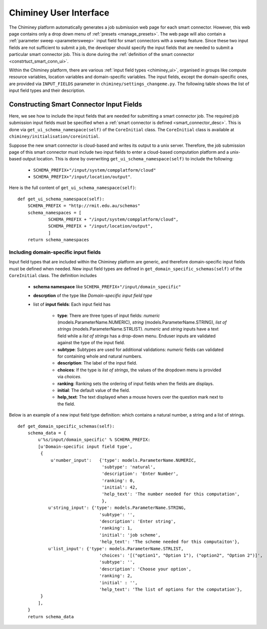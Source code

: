 
.. _chiminey_ui:

Chiminey User Interface
~~~~~~~~~~~~~~~~~~~~~~~

The Chiminey platform  automatically generates a job submission web page for each smart connector.
However, this web page contains only a drop down menu of :ref:`presets <manage_presets>`. The web page
will also
contain a :ref:`parameter sweep <parametersweep>`
input field for smart connectors with a sweep feature.
Since these two input fields are not sufficient to submit a job,
the developer should specify the input fields that are needed to submit
a particular smart connector job.
This is done during the :ref:`definition of the smart connector <constrtuct_smart_conn_ui>`.


Within the Chiminey platform, there are various :ref:`input field types <chiminey_ui>`, organised in groups like
compute resource variables, location variables and domain-specific variables.
The input fields, except the domain-specific ones, are provided via ``INPUT_FIELDS`` parameter in ``chiminey/settings_changeme.py``.
The following table shows the list of input field types and their description.





+-----------------------------------------------------+------------------------------------------------+
|                    Input Field Groups                 |            Input Field Type                    |
+=====================================================+================================================+
|``cloud``       | | A dropdown menu containing **all**           |
|                                                     | | registered computation platform names        |
+-----------------------------------------------------+------------------------------------------------+
|``hadoop``  | | A dropdown menu containing only **unix**     |
|                                                     | | and  **cluster** computation platform names  |
+-----------------------------------------------------+------------------------------------------------+
|``unix`` | | A dropdown menu containing only **cloud**    |
|                                                     | | computation platform names                   |
+-----------------------------------------------------+------------------------------------------------+
|``reliability``              | | Two textfields for entering the maximum      |
|                                                     | | and minimum number of virtual machines       |
|                                                     | | needed for the job                           |
+-----------------------------------------------------+------------------------------------------------+
|``output_location``                  | | Two textfields for entering input and output |
|                                                     | | locations (unix storage platform names)      |
+-----------------------------------------------------+------------------------------------------------+
|``input_location``           | | A textfield for entering an output location  |
|                                                     | | (a unix storage platform name)               |
+-----------------------------------------------------+------------------------------------------------+
|``hrmclite``            | | A textfield for entering an input location   |
|                                                     | | (a unix storage platform name)               |
+-----------------------------------------------------+------------------------------------------------+
|``wordcount``               | | A set of fields to control the degree of the |
|                                                     | | provided fault tolerance support             |
+-----------------------------------------------------+------------------------------------------------+
|``SCHEMA_PREFIX+"/input/mytardis"``                  | | A dropdown menu containing all registered    |
|                                                     | | MyTardis deployments, a checkbox to turn     |
|                                                     | | on data curation, and a textfield to specify |
|                                                     | | MyTardis experiment number                   |
+-----------------------------------------------------+------------------------------------------------+



.. _constrtuct_smart_conn_ui:

Constructing Smart Connector Input Fields
"""""""""""""""""""""""""""""""""""""""""

Here, we see how to include the input fields that are needed for submitting a smart connector job.
The required job submission input fields must be specified when a :ref:`smart connector is defined <smart_connector_desc>`.
This is done via ``get_ui_schema_namespace(self)`` of the ``CoreInitial`` class.
The ``CoreInitial`` class is available at ``chiminey/initialisation/coreinitial``.

Suppose the new smart connector is cloud-based and writes its output to a unix server.
Therefore, the job submission page of this smart connector must include two input fields to enter
a cloud-based computation platform  and a unix-based output location. This is done by overwriting
``get_ui_schema_namespace(self)`` to include the following:

    - ``SCHEMA_PREFIX+"/input/system/compplatform/cloud"``

    - ``SCHEMA_PREFIX+"/input/location/output"``.

Here is the full content of ``get_ui_schema_namespace(self)``:

::

    def get_ui_schema_namespace(self):
        SCHEMA_PREFIX = "http://rmit.edu.au/schemas"
        schema_namespaces = [
                SCHEMA_PREFIX + "/input/system/compplatform/cloud",
                SCHEMA_PREFIX + "/input/location/output",
                ]
        return schema_namespaces


.. _domain_specific_input_fields:

Including domain-specific input fields
''''''''''''''''''''''''''''''''''''''

Input field types that are included within the Chiminey platform are generic, and therefore domain-specific input
fields must be defined when needed. New input field types are defined in  ``get_domain_specific_schemas(self)``
of the  ``CoreInitial`` class. The definition includes

    - **schema namespace** like ``SCHEMA_PREFIX+"/input/domain_specific"``

    - **descrption** of the type like *Domain-specific input field type*

    - list of **input fields**: Each input field has

        - **type**:  There are three types of input fields: *numeric* (models.ParameterName.NUMERIC), *string* (models.ParameterName.STRING), *list of strings* (models.ParameterName.STRLIST). *numeric* and *string* inputs have a text field while a *list of strings* has a drop-down menu. Enduser inputs are validated against the type of the input field.

        - **subtype**: Subtypes are used for additional validations: *numeric* fields can validated for containing  whole and natural numbers.

        - **description**: The label of the input field.

        - **choices**: If the type is *list of strings*, the values of the dropdown menu is provided via *choices*.

        - **ranking**: Ranking sets the ordering of input fields when the fields are displays.

        - **initial**: The default value of the field.

        - **help_text**: The text displayed when a mouse hovers over the question mark next to the field.


Below is an example of a new input field type definition: which contains a natural number, a string and a list of strings.

::


    def get_domain_specific_schemas(self):
        schema_data = {
            u'%s/input/domain_specific' % SCHEMA_PREFIX:
            [u'Domain-specific input field type',
             {
                 u'number_input':   {'type': models.ParameterName.NUMERIC,
                                     'subtype': 'natural',
                                     'description': 'Enter Number',
                                     'ranking': 0,
                                     'initial': 42,
                                     'help_text': 'The number needed for this computation',
                                     },
                u'string_input': {'type': models.ParameterName.STRING,
                                    'subtype': '',
                                    'description': 'Enter string',
                                    'ranking': 1,
                                    'initial': 'job scheme',
                                    'help_text': 'The scheme needed for this computaiton'},
                u'list_input': {'type': models.ParameterName.STRLIST,
                                    'choices': '[("option1", "Option 1"), ("option2", "Option 2")]',
                                    'subtype': '',
                                    'description': 'Choose your option',
                                    'ranking': 2,
                                    'initial' : '',
                                    'help_text': 'The list of options for the computation'},
             }
            ],
        }
        return schema_data





..
    see hrmc payload
    All domain-specific files are provided by the developer.

     enable the Chiminey server to
    setup the execution environment, execute domain-specific code, and monitor the progress of setup and execution.
    The Chiminey server

     are the correct functionality of
    the Chiminey server

    describe domain-specific packages of work within a smart connector.
    It  provides a more sophisticated  assembly of software and their dependencies that the simple run commands of
    the previous example. These files are Makefiles, bash scripts, and optionally developer provided executables
    and other types of files. A template payload is provided under payload_template/.




    The Makefiles should not be changed. However, depending on dependency and the functionality of the the smart connector, one or more of the bash scripts need to be updated. All smart connectors should update the content of start_running_process.sh. This file holds the core functionality of a smart connector. Therefore,  in our example, we update the start_running_process.sh by appending



..
    .. _define_smart_connector:

    Defining a Smart Connector
    ~~~~~~~~~~~~~~~~~~~~~~~~~~~

    The process of defining a smart connector, in general, involves \*
    defining stages: which require specifying a name and the full package
    path to the stage's source code, and optionally setting constants that
    are needed during the execution of that stage; \* assembling predefined
    stages under a common parent stage; and \* attaching relevant UI form
    fields to the smart connector (for user input).

    Specifically, defining the random number smart connector involves,

    * :ref:`redefining the execute stage <redefine_exec_stage>`
    * :ref:`attaching UI form fields <attach_form_fields>`

    A smart connector can be registered within the Chiminey server in
    various ways. Here, a `Django management
    command <https://docs.djangoproject.com/en/dev/howto/custom-management-commands/#management-commands-and-locales>`__
    is used.


    Parameter sweep is used to create multiple jobs, each with its set of
    parameter values (see `Parameter
    Sweep </chiminey/chiminey/wiki/Types-of-Input-Form-Fields#wiki-sweep>`__
    for details). This feature can be added to a smart connector by turning
    the sweep flag on during the `registration of the smart
    connector <#register_smart_conn>`__.


    1. :ref:`Quick Example: The Random Number Smart Connector for Non-Cloud Execution <quick_example>`
